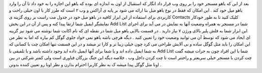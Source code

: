 .. title: از این پس در یاهو میل چت کنید .. date: 2007/9/26 6:58:57

.. raw:: html

   <html>

.. raw:: html

   <body>

.. raw:: html

   <p>

بعد از این که یاهو مسنجر خود را بر روی وب قرار داد انگار که استقبال از
اون به اندازه ای بوده که یاهو این اجازه را به خود داد تا آن را وارد یاهو
میل خود کند . این امکان که فقط در نوع یاهو میل بتا ارائه می شود بر پایه
ی آزاکس و وب ۲ است که طرز کار با اون خیلی راحت و کاربردی برای استفاده از
این ابزار کافیه در باهو مبل خود در جدول مت راست بر روی گزینه ی Contacts
کلیک کنید تا به طور خودکار نمایشگر ایمیل شما ارتقا پیدا کنه و پس از آن
در این بخش Add List شما در مسنجر به همراه وضعیت آنها به نمایش در می آید
برای اجرای این ابزار شما به فلش پلیر بالای ورژن ۷ نیاز دارید . در قسمت
بالایی یاهو میل شما در نقطه ای که نام اکانت شما نوشته می شود نیز گزینه
ای ایجاد می شود که توسط آن می توانید وضعیت خود را تعیین کنید . دیگه هرچی
باشه یاهو نمی خواد جلوی گوگل کم بیاره که اما به نظر من این امکان را باید
مثل گوگل ساده و بی آلایش طراحی می کرد چون خیلی زیبا تر و کارا تر میشد و
در این قسمت تنها امکان چت با کسانی که به شما ایمیل داده اند و یا شما
برای آنها ایمیل داده اید وجود داشته باشد و یا تلفیقی با Add List شما با
این افراد چون به جرات میشه گفت چت کردن با مسنجر خیلی سریعتر و راحتتر است
تا چت کردن داخل وب . خلاصه دیگه این جنگ بزرگان فناوری است ولی کمتر شرکتی
در بین اونا مثل گوگل پیدا میشه ک به نظر کاربرا احترام بذارن و نظر اونا
رو تعیین کننده بدونن .

.. raw:: html

   </p>

.. raw:: html

   </body>

.. raw:: html

   </html>
